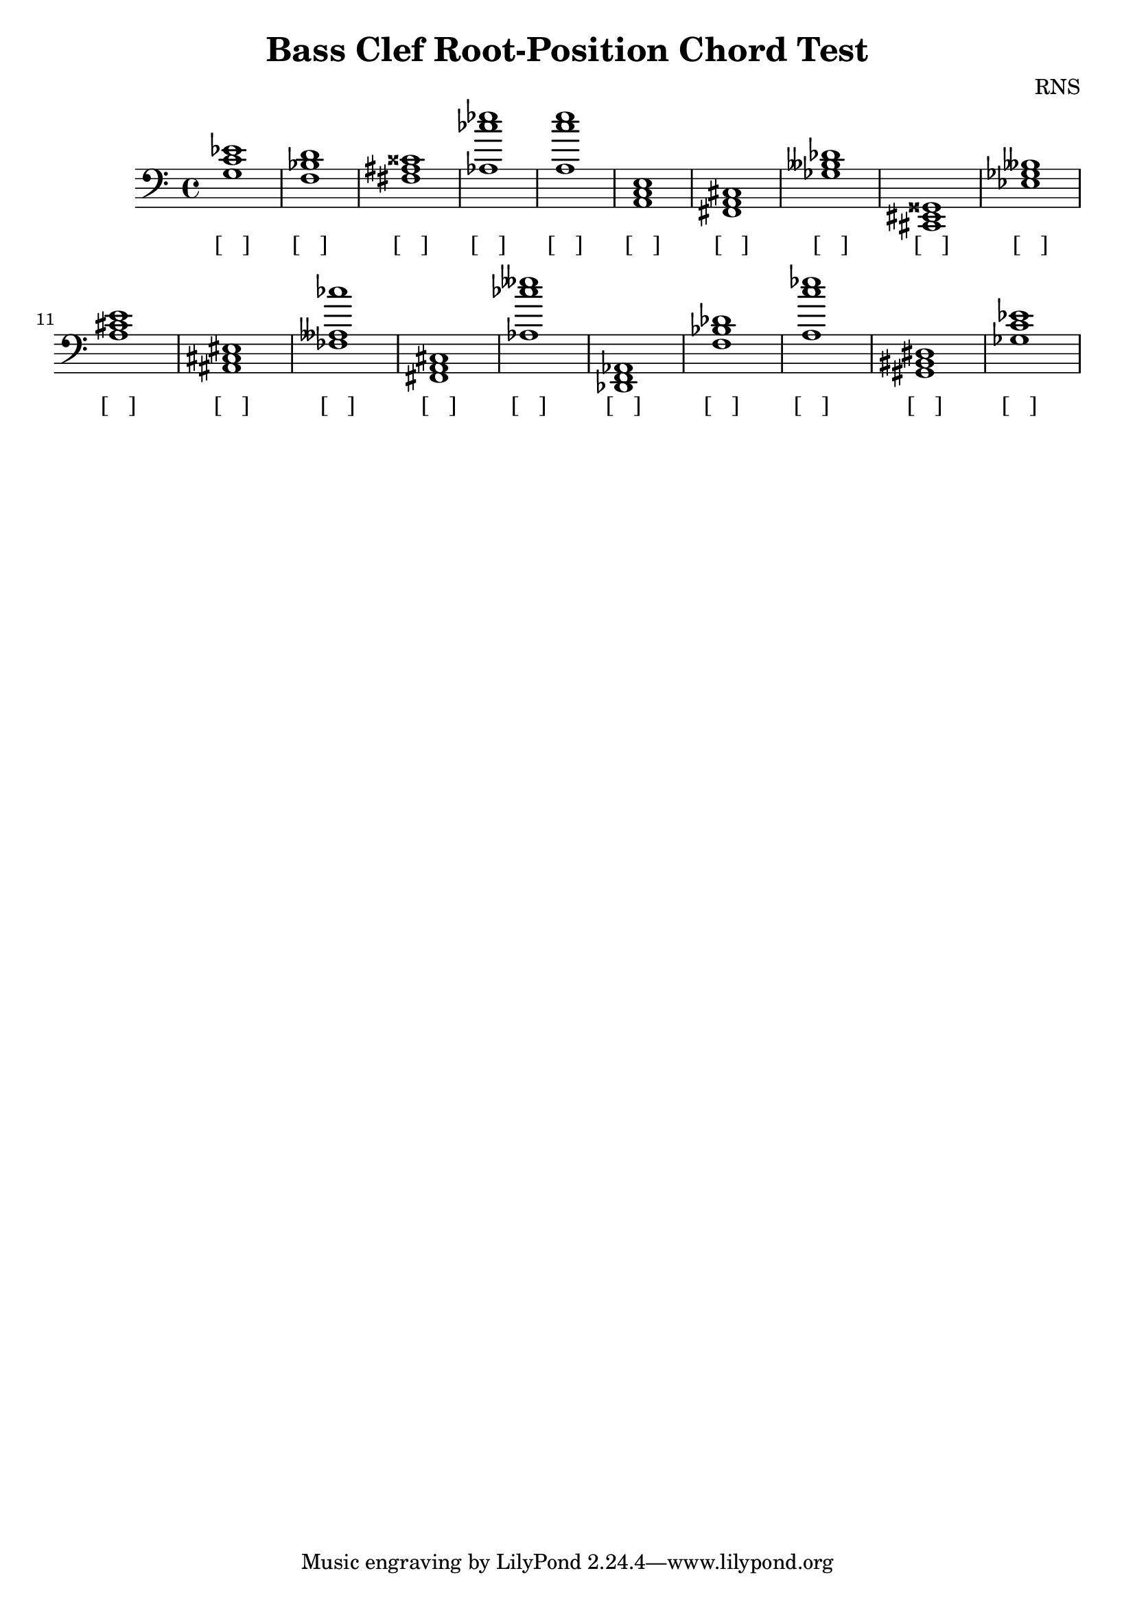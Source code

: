 
\version "2.18.2"
\header { 
	title = "Bass Clef Root-Position Chord Test"
 composer = "RNS"
}
\score{
	\new Staff {
		\clef bass

		< c' ees' g >1 < bes d' f > < fis ais cisis' > < aes ces'' ees'' > < a c'' e'' > < a, c e > < fis, a, cis > < ges beses des' > < cis, eis, gisis, > < ees ges beses > 
		< a cis' e' > < ais, cis eis > < fes aeses ces'' > < fis, a, cis > < aes ces'' eeses'' > < des, f, aes, > < bes des' f > < a c'' ees'' > < gis, bis, dis > < c' ees' ges > }
		\addlyrics 
		{ [___] [___] [___] [___] [___] [___] [___] [___] [___] [___] [___] [___] [___] [___] [___] [___] [___] [___] [___] [___] }
}